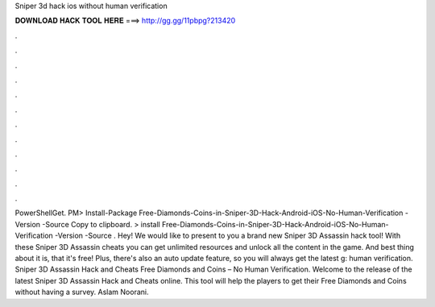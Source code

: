 Sniper 3d hack ios without human verification

𝐃𝐎𝐖𝐍𝐋𝐎𝐀𝐃 𝐇𝐀𝐂𝐊 𝐓𝐎𝐎𝐋 𝐇𝐄𝐑𝐄 ===> http://gg.gg/11pbpg?213420

.

.

.

.

.

.

.

.

.

.

.

.

PowerShellGet. PM> Install-Package Free-Diamonds-Coins-in-Sniper-3D-Hack-Android-iOS-No-Human-Verification -Version -Source  Copy to clipboard. >  install Free-Diamonds-Coins-in-Sniper-3D-Hack-Android-iOS-No-Human-Verification -Version -Source . Hey! We would like to present to you a brand new Sniper 3D Assassin hack tool! With these Sniper 3D Assassin cheats you can get unlimited resources and unlock all the content in the game. And best thing about it is, that it's free! Plus, there's also an auto update feature, so you will always get the latest g: human verification. Sniper 3D Assassin Hack and Cheats Free Diamonds and Coins – No Human Verification. Welcome to the release of the latest Sniper 3D Assassin Hack and Cheats online. This tool will help the players to get their Free Diamonds and Coins without having a survey. Aslam Noorani.